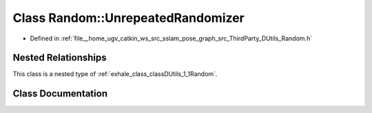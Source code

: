 .. _exhale_class_classDUtils_1_1Random_1_1UnrepeatedRandomizer:

Class Random::UnrepeatedRandomizer
==================================

- Defined in :ref:`file__home_ugv_catkin_ws_src_sslam_pose_graph_src_ThirdParty_DUtils_Random.h`


Nested Relationships
--------------------

This class is a nested type of :ref:`exhale_class_classDUtils_1_1Random`.


Class Documentation
-------------------


.. doxygenclass:: DUtils::Random::UnrepeatedRandomizer
   :members:
   :protected-members:
   :undoc-members: